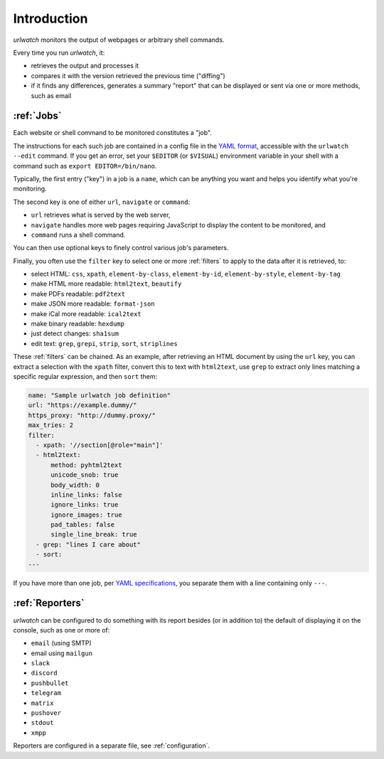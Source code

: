 .. _introduction:

Introduction
============

`urlwatch` monitors the output of webpages or arbitrary shell commands.

Every time you run `urlwatch`, it:

- retrieves the output and processes it
- compares it with the version retrieved the previous time ("diffing")
- if it finds any differences, generates a summary "report" that can be displayed or sent via one or more methods, such as email

:ref:`Jobs`
-----------
Each website or shell command to be monitored constitutes a "job".

The instructions for each such job are contained in a config file in the `YAML format`_, accessible with the ``urlwatch --edit`` command.
If you get an error, set your ``$EDITOR`` (or ``$VISUAL``) environment
variable in your shell with a command such as ``export EDITOR=/bin/nano``.

.. _YAML format: https://yaml.org/spec/

Typically, the first entry ("key") in a job is a ``name``, which can be anything you want and helps you identify what you're monitoring.

The second key is one of either ``url``, ``navigate`` or ``command``:

- ``url`` retrieves what is served by the web server,
- ``navigate`` handles more web pages requiring JavaScript to display the content to be monitored, and
- ``command`` runs a shell command.

You can then use optional keys to finely control various job's parameters.

Finally, you often use the ``filter`` key to select one or more :ref:`filters` to apply to the data after it is retrieved, to:

- select HTML: ``css``, ``xpath``, ``element-by-class``, ``element-by-id``, ``element-by-style``, ``element-by-tag``
- make HTML more readable: ``html2text``, ``beautify``
- make PDFs readable: ``pdf2text``
- make JSON more readable: ``format-json``
- make iCal more readable: ``ical2text``
- make binary readable: ``hexdump``
- just detect changes: ``sha1sum``
- edit text: ``grep``, ``grepi``, ``strip``, ``sort``, ``striplines``

These :ref:`filters` can be chained. As an example, after retrieving an HTML document by using the ``url`` key, you can extract a selection with the ``xpath`` filter, convert this to text with ``html2text``, use ``grep`` to extract only lines matching a specific regular expression, and then ``sort`` them:

.. code-block:: yaml

    name: "Sample urlwatch job definition"
    url: "https://example.dummy/"
    https_proxy: "http://dummy.proxy/"
    max_tries: 2
    filter:
      - xpath: '//section[@role="main"]'
      - html2text:
          method: pyhtml2text
          unicode_snob: true
          body_width: 0
          inline_links: false
          ignore_links: true
          ignore_images: true
          pad_tables: false
          single_line_break: true
      - grep: "lines I care about"
      - sort:
    ---

If you have more than one job, per `YAML specifications <https://yaml.org/spec/>`__, you separate them with a line containing only ``---``.

:ref:`Reporters`
----------------
`urlwatch` can be configured to do something with its report besides (or in addition to) the default of displaying it on the console, such as one or more of:

- ``email`` (using SMTP)
- email using ``mailgun``
- ``slack``
- ``discord``
- ``pushbullet``
- ``telegram``
- ``matrix``
- ``pushover``
- ``stdout``
- ``xmpp``

Reporters are configured in a separate file, see :ref:`configuration`.
